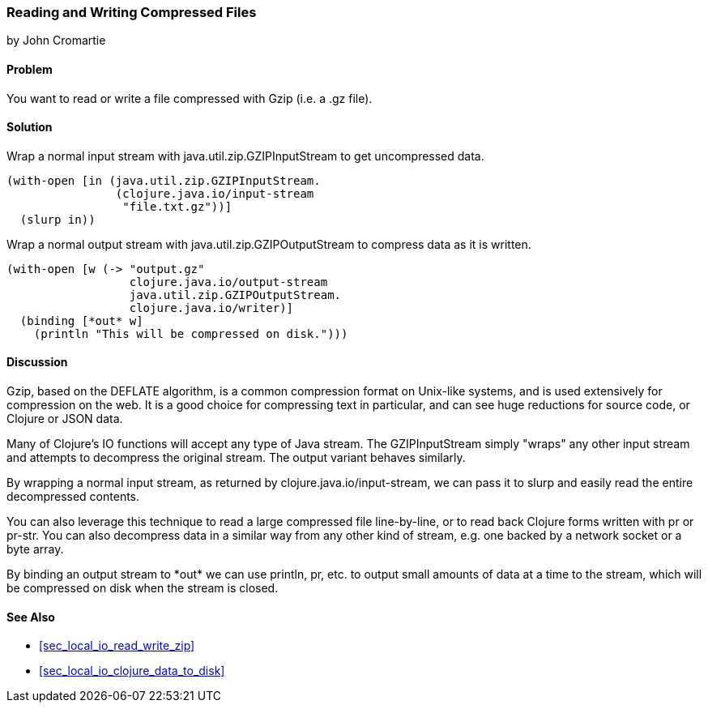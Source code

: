 === Reading and Writing Compressed Files
[role="byline"]
by John Cromartie

==== Problem

You want to read or write a file compressed with Gzip (i.e. a +.gz+ file).

==== Solution

Wrap a normal input stream with +java.util.zip.GZIPInputStream+ to
get uncompressed data.

[source,clojure]
----
(with-open [in (java.util.zip.GZIPInputStream.
                (clojure.java.io/input-stream
                 "file.txt.gz"))]
  (slurp in))
----

Wrap a normal output stream with +java.util.zip.GZIPOutputStream+ to
compress data as it is written.

[source,clojure]
----
(with-open [w (-> "output.gz"
                  clojure.java.io/output-stream
                  java.util.zip.GZIPOutputStream.
                  clojure.java.io/writer)]
  (binding [*out* w]
    (println "This will be compressed on disk.")))
----

==== Discussion

Gzip, based on the DEFLATE algorithm, is a common compression format
on Unix-like systems, and is used extensively for compression on the
web. It is a good choice for compressing text in particular, and can
see huge reductions for source code, or Clojure or JSON data.

Many of Clojure's IO functions will accept any type of Java
stream. The +GZIPInputStream+ simply "wraps" any other input stream
and attempts to decompress the original stream. The output variant
behaves similarly.

By wrapping a normal input stream, as returned by
+clojure.java.io/input-stream+, we can pass it to +slurp+ and easily
read the entire decompressed contents.

You can also leverage this technique to read a large compressed file
line-by-line, or to read back Clojure forms written with +pr+ or
+pr-str+. You can also decompress data in a similar way from any other
kind of stream, e.g. one backed by a network socket or a byte array.

By binding an output stream to +pass:[*out*]+ we can use +println+,
+pr+, etc. to output small amounts of data at a time to the stream,
which will be compressed on disk when the stream is closed.

==== See Also

// TODO: Does not exist yet?
* <<sec_local_io_read_write_zip>>
* <<sec_local_io_clojure_data_to_disk>>


